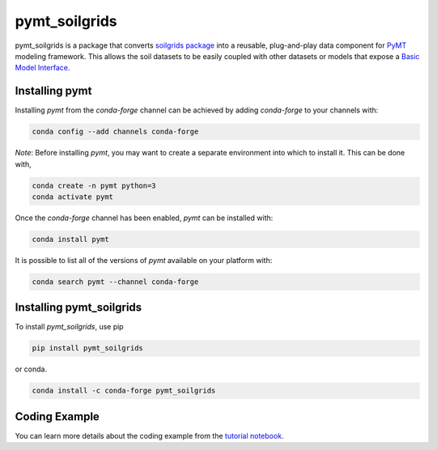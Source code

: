 ==============
pymt_soilgrids
==============
.. image:: https://zenodo.org/badge/DOI/10.5281/zenodo.10368884.svg
  :target: https://doi.org/10.5281/zenodo.10368884

.. image:: https://img.shields.io/badge/CSDMS-Basic%20Model%20Interface-green.svg
        :target: https://bmi.readthedocs.io/
        :alt: Basic Model Interface

.. image:: https://img.shields.io/badge/recipe-pymt_soilgrids-green.svg
        :target: https://anaconda.org/conda-forge/pymt_soilgrids

.. image:: https://readthedocs.org/projects/pymt-soilgrids/badge/?version=latest
        :target: https://pymt-soilgrids.readthedocs.io/en/latest/?badge=latest
        :alt: Documentation Status

.. image:: https://img.shields.io/badge/License-MIT-blue.svg
        :target: hhttps://github.com/gantian127/pymt_soilgrids/blob/master/LICENSE


pymt_soilgrids is a package that converts `soilgrids package <https://github.com/gantian127/soilgrids>`_ into a reusable,
plug-and-play data component for `PyMT <https://pymt.readthedocs.io/en/latest/?badge=latest>`_ modeling framework.
This allows the soil datasets to be easily coupled with other datasets or models that expose
a `Basic Model Interface <https://bmi.readthedocs.io/en/latest/>`_.

---------------
Installing pymt
---------------

Installing `pymt` from the `conda-forge` channel can be achieved by adding
`conda-forge` to your channels with:

.. code::

  conda config --add channels conda-forge

*Note*: Before installing `pymt`, you may want to create a separate environment
into which to install it. This can be done with,

.. code::

  conda create -n pymt python=3
  conda activate pymt

Once the `conda-forge` channel has been enabled, `pymt` can be installed with:

.. code::

  conda install pymt

It is possible to list all of the versions of `pymt` available on your platform with:

.. code::

  conda search pymt --channel conda-forge

-------------------------
Installing pymt_soilgrids
-------------------------

To install `pymt_soilgrids`, use pip 

.. code::

  pip install pymt_soilgrids

or conda.

.. code::

  conda install -c conda-forge pymt_soilgrids

--------------
Coding Example
--------------
You can learn more details about the coding example from the
`tutorial notebook <https://github.com/gantian127/pymt_soilgrids/blob/master/notebooks/pymt_soilgrids.ipynb>`_.
